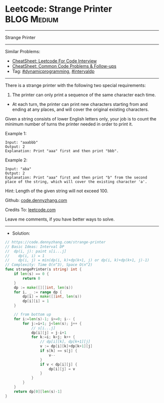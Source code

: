 * Leetcode: Strange Printer                                     :BLOG:Medium:
#+STARTUP: showeverything
#+OPTIONS: toc:nil \n:t ^:nil creator:nil d:nil
:PROPERTIES:
:type:     dynamicprogramming, intervaldp
:END:
---------------------------------------------------------------------
Strange Printer
---------------------------------------------------------------------
#+BEGIN_HTML
<a href="https://github.com/dennyzhang/code.dennyzhang.com/tree/master/problems/strange-printer"><img align="right" width="200" height="183" src="https://www.dennyzhang.com/wp-content/uploads/denny/watermark/github.png" /></a>
#+END_HTML
Similar Problems:
- [[https://cheatsheet.dennyzhang.com/cheatsheet-leetcode-A4][CheatSheet: Leetcode For Code Interview]]
- [[https://cheatsheet.dennyzhang.com/cheatsheet-followup-A4][CheatSheet: Common Code Problems & Follow-ups]]
- Tag: [[https://code.dennyzhang.com/review-dynamicprogramming][#dynamicprogramming]], [[https://code.dennyzhang.com/followup-intervaldp][#intervaldp]]
---------------------------------------------------------------------
There is a strange printer with the following two special requirements:

1. The printer can only print a sequence of the same character each time.
- At each turn, the printer can print new characters starting from and ending at any places, and will cover the original existing characters.

Given a string consists of lower English letters only, your job is to count the minimum number of turns the printer needed in order to print it.

Example 1:
#+BEGIN_EXAMPLE
Input: "aaabbb"
Output: 2
Explanation: Print "aaa" first and then print "bbb".
#+END_EXAMPLE

Example 2:
#+BEGIN_EXAMPLE
Input: "aba"
Output: 2
Explanation: Print "aaa" first and then print "b" from the second place of the string, which will cover the existing character 'a'.
#+END_EXAMPLE

Hint: Length of the given string will not exceed 100.

Github: [[https://github.com/dennyzhang/code.dennyzhang.com/tree/master/problems/strange-printer][code.dennyzhang.com]]

Credits To: [[https://leetcode.com/problems/strange-printer/description/][leetcode.com]]

Leave me comments, if you have better ways to solve.
---------------------------------------------------------------------
- Solution:

#+BEGIN_SRC go
// https://code.dennyzhang.com/strange-printer
// Basic Ideas: Interval DP
//  dp(i, j): paint s[i...j]
//    dp(i, i) = 1
//    dp(i, j) = min(dp(i, k)+dp(k+1, j) or dp(i, k)+dp(k+1, j)-1)
// Complexity: Time O(n^3), Space O(n^2)
func strangePrinter(s string) int {
    if len(s) == 0 {
        return 0
    }
    dp := make([][]int, len(s))
    for i, _ := range dp {
        dp[i] = make([]int, len(s))
        dp[i][i] = 1
    }
    
    // from bottom up
    for i:=len(s)-1; i>=0; i-- {
        for j:=i+1; j<len(s); j++ {
            // s[i...j]
            dp[i][j] = j-i+1
            for k:=i; k<j; k++ {
                // dp[i][k], dp[k+1][j]
                v := dp[i][k]+dp[k+1][j]
                if s[k] == s[j] {
                    v--
                }
                if v < dp[i][j] {
                    dp[i][j] = v
                }
            }
        }
    }
    return dp[0][len(s)-1]
}
#+END_SRC

#+BEGIN_HTML
<div style="overflow: hidden;">
<div style="float: left; padding: 5px"> <a href="https://www.linkedin.com/in/dennyzhang001"><img src="https://www.dennyzhang.com/wp-content/uploads/sns/linkedin.png" alt="linkedin" /></a></div>
<div style="float: left; padding: 5px"><a href="https://github.com/dennyzhang"><img src="https://www.dennyzhang.com/wp-content/uploads/sns/github.png" alt="github" /></a></div>
<div style="float: left; padding: 5px"><a href="https://www.dennyzhang.com/slack" target="_blank" rel="nofollow"><img src="https://www.dennyzhang.com/wp-content/uploads/sns/slack.png" alt="slack"/></a></div>
</div>
#+END_HTML
